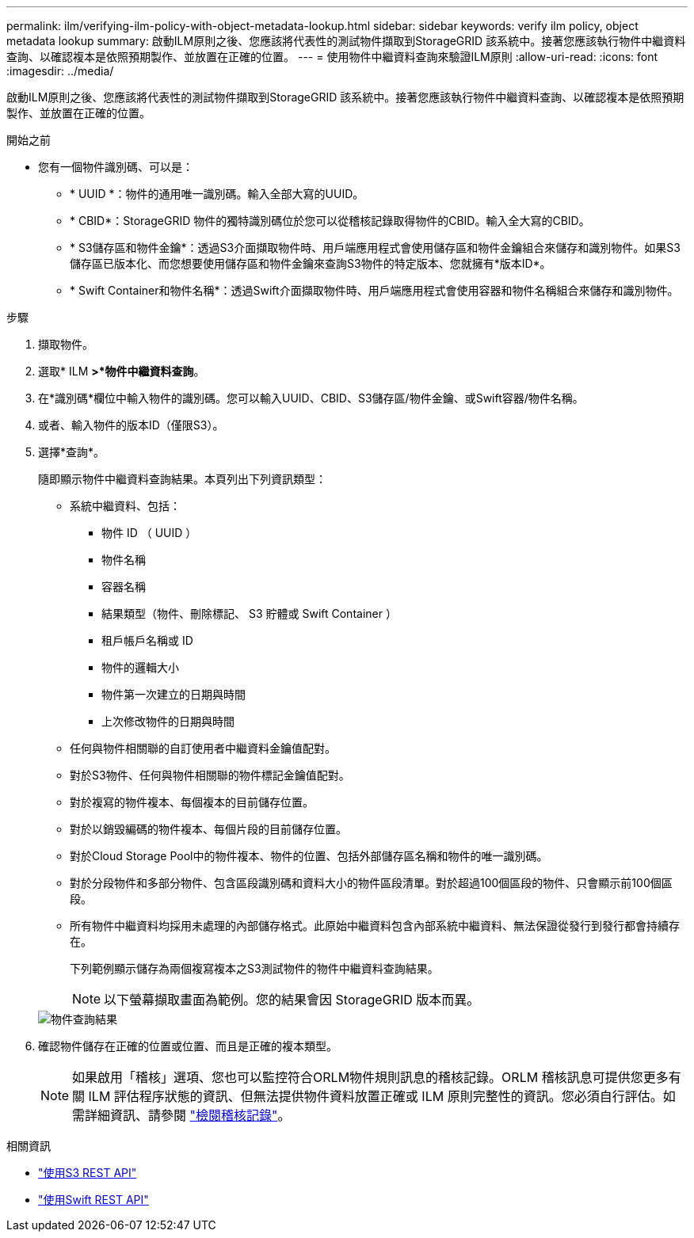 ---
permalink: ilm/verifying-ilm-policy-with-object-metadata-lookup.html 
sidebar: sidebar 
keywords: verify ilm policy, object metadata lookup 
summary: 啟動ILM原則之後、您應該將代表性的測試物件擷取到StorageGRID 該系統中。接著您應該執行物件中繼資料查詢、以確認複本是依照預期製作、並放置在正確的位置。 
---
= 使用物件中繼資料查詢來驗證ILM原則
:allow-uri-read: 
:icons: font
:imagesdir: ../media/


[role="lead"]
啟動ILM原則之後、您應該將代表性的測試物件擷取到StorageGRID 該系統中。接著您應該執行物件中繼資料查詢、以確認複本是依照預期製作、並放置在正確的位置。

.開始之前
* 您有一個物件識別碼、可以是：
+
** * UUID *：物件的通用唯一識別碼。輸入全部大寫的UUID。
** * CBID*：StorageGRID 物件的獨特識別碼位於您可以從稽核記錄取得物件的CBID。輸入全大寫的CBID。
** * S3儲存區和物件金鑰*：透過S3介面擷取物件時、用戶端應用程式會使用儲存區和物件金鑰組合來儲存和識別物件。如果S3儲存區已版本化、而您想要使用儲存區和物件金鑰來查詢S3物件的特定版本、您就擁有*版本ID*。
** * Swift Container和物件名稱*：透過Swift介面擷取物件時、用戶端應用程式會使用容器和物件名稱組合來儲存和識別物件。




.步驟
. 擷取物件。
. 選取* ILM *>*物件中繼資料查詢*。
. 在*識別碼*欄位中輸入物件的識別碼。您可以輸入UUID、CBID、S3儲存區/物件金鑰、或Swift容器/物件名稱。
. 或者、輸入物件的版本ID（僅限S3）。
. 選擇*查詢*。
+
隨即顯示物件中繼資料查詢結果。本頁列出下列資訊類型：

+
** 系統中繼資料、包括：
+
*** 物件 ID （ UUID ）
*** 物件名稱
*** 容器名稱
*** 結果類型（物件、刪除標記、 S3 貯體或 Swift Container ）
*** 租戶帳戶名稱或 ID
*** 物件的邏輯大小
*** 物件第一次建立的日期與時間
*** 上次修改物件的日期與時間


** 任何與物件相關聯的自訂使用者中繼資料金鑰值配對。
** 對於S3物件、任何與物件相關聯的物件標記金鑰值配對。
** 對於複寫的物件複本、每個複本的目前儲存位置。
** 對於以銷毀編碼的物件複本、每個片段的目前儲存位置。
** 對於Cloud Storage Pool中的物件複本、物件的位置、包括外部儲存區名稱和物件的唯一識別碼。
** 對於分段物件和多部分物件、包含區段識別碼和資料大小的物件區段清單。對於超過100個區段的物件、只會顯示前100個區段。
** 所有物件中繼資料均採用未處理的內部儲存格式。此原始中繼資料包含內部系統中繼資料、無法保證從發行到發行都會持續存在。
+
下列範例顯示儲存為兩個複寫複本之S3測試物件的物件中繼資料查詢結果。

+

NOTE: 以下螢幕擷取畫面為範例。您的結果會因 StorageGRID 版本而異。

+
image::../media/object_lookup_results.png[物件查詢結果]



. 確認物件儲存在正確的位置或位置、而且是正確的複本類型。
+

NOTE: 如果啟用「稽核」選項、您也可以監控符合ORLM物件規則訊息的稽核記錄。ORLM 稽核訊息可提供您更多有關 ILM 評估程序狀態的資訊、但無法提供物件資料放置正確或 ILM 原則完整性的資訊。您必須自行評估。如需詳細資訊、請參閱 link:../audit/index.html["檢閱稽核記錄"]。



.相關資訊
* link:../s3/index.html["使用S3 REST API"]
* link:../swift/index.html["使用Swift REST API"]

